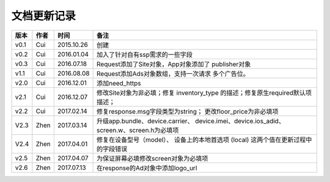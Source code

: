 文档更新记录
====================


+---------------+----------+------------+--------------------------------------+
| 版本          | 作者     | 时间       | 备注                                 |
+===============+==========+============+======================================+
| v0.1          | Cui      | 2015.10.26 | 创建                                 |
+---------------+----------+------------+--------------------------------------+
| v0.2          | Cui      | 2016.01.04 | 加入了针对自有ssp需求的一些字段      |
+---------------+----------+------------+--------------------------------------+
| v0.3          | Cui      | 2016.07.18 | Request添加了Site对象，App对象添加了 |
|               |          |            | publisher对象                        |
+---------------+----------+------------+--------------------------------------+
| v1.1          | Cui      | 2016.08.08 | Request添加Ads对象数组，支持一次请求 |
|               |          |            | 多个广告位。                         |
+---------------+----------+------------+--------------------------------------+
| v2.0          | Cui      | 2016.12.01 | 添加need_https                       |
+---------------+----------+------------+--------------------------------------+
| v2.1          | Cui      | 2016.12.07 | 修改Site对象为非必填；修复           |
|               |          |            | inventory_type                       |
|               |          |            | 的描述；修复原生required默认项描述； |
+---------------+----------+------------+--------------------------------------+
| v2.2          | Cui      | 2017.02.14 | 修复response.msg字段类型为string；   |
|               |          |            | 更改floor_price为非必填项            |
+---------------+----------+------------+--------------------------------------+
| V2.3          | Zhen     | 2017.03.14 | 升级app.bundle、device.carrier、     |
|               |          |            | device.imei、device.ios_adid、       |
|               |          |            | screen.w、screen.h为必填项           |
+---------------+----------+------------+--------------------------------------+
| V2.4          | Zhen     | 2017.04.01 | 修复在设备型号（model）、            |
|               |          |            | 设备上的本地首选项 (local)           |
|               |          |            | 这两个值在更新过程中的字段错误       |
+---------------+----------+------------+--------------------------------------+
| v2.5          | Zhen     | 2017.04.07 | 为保证屏幕必填修改screen对象为必填项 |
+---------------+----------+------------+--------------------------------------+
| v2.6          | Zhen     | 2017.07.13 | 在response的Ad对象中添加logo_url     |
+---------------+----------+------------+--------------------------------------+
